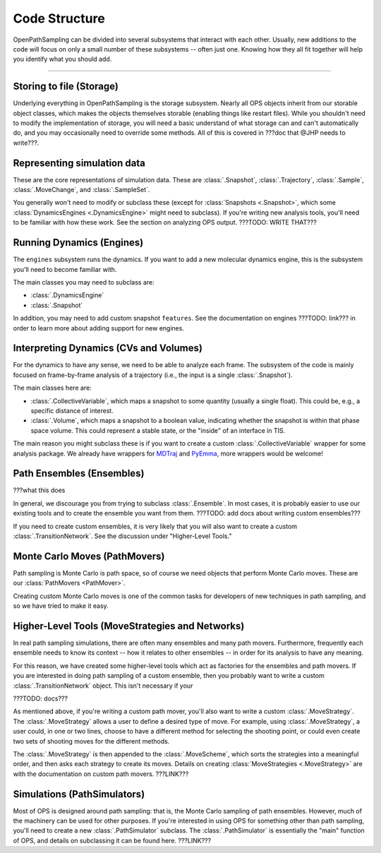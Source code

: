 Code Structure
==============

OpenPathSampling can be divided into several subsystems that interact with
each other. Usually, new additions to the code will focus on only a small
number of these subsystems -- often just one. Knowing how they all fit
together will help you identify what you should add.

-----

Storing to file (Storage)
-------------------------

Underlying everything in OpenPathSampling is the storage subsystem.  Nearly
all OPS objects inherit from our storable object classes, which makes the
objects themselves storable (enabling things like restart files). While you
shouldn't need to modify the implementation of storage, you will need a
basic understand of what storage can and can't automatically do, and you may
occasionally need to override some methods. All of this is covered in ???doc
that @JHP needs to write???.

Representing simulation data
----------------------------

These are the core representations of simulation data.  These are
:class:`.Snapshot`, :class:`.Trajectory`, :class:`.Sample`,
:class:`.MoveChange`, and :class:`.SampleSet`.

You generally won't need to modify or subclass these (except for
:class:`Snapshots <.Snapshot>`, which some :class:`DynamicsEngines
<.DynamicsEngine>` might need to subclass).  If you're writing new analysis
tools, you'll need to be familiar with how these work. See the section on
analyzing OPS output.  ???TODO: WRITE THAT???

Running Dynamics (Engines)
--------------------------

The ``engines`` subsystem runs the dynamics. If you want to add a new
molecular dynamics engine, this is the subsystem you'll need to become
familiar with.

The main classes you may need to subclass are:

* :class:`.DynamicsEngine`
* :class:`.Snapshot`

In addition, you may need to add custom snapshot ``features``. See the
documentation on engines ???TODO: link??? in order to learn more about
adding support for new engines.

Interpreting Dynamics (CVs and Volumes)
---------------------------------------

For the dynamics to have any sense, we need to be able to analyze each
frame. The subsystem of the code is mainly focused on frame-by-frame
analysis of a trajectory (i.e., the input is a single :class:`.Snapshot`).

The main classes here are:

* :class:`.CollectiveVariable`, which maps a snapshot to some quantity
  (usually a single float). This could be, e.g., a specific distance of
  interest.
* :class:`.Volume`, which maps a snapshot to a boolean value, indicating
  whether the snapshot is within that phase space volume. This could
  represent a stable state, or the "inside" of an interface in TIS.

The main reason you might subclass these is if you want to create a custom
:class:`.CollectiveVariable` wrapper for some analysis package. We already
have wrappers for `MDTraj <http://mdtraj.org>`_ and `PyEmma
<http://emma-project.org>`_, more wrappers would be welcome!

Path Ensembles (Ensembles)
--------------------------

???what this does

In general, we discourage you from trying to subclass :class:`.Ensemble`. In
most cases, it is probably easier to use our existing tools and to create
the ensemble you want from them. ???TODO: add docs about writing custom
ensembles???

If you need to create custom ensembles, it is very likely that you will also
want to create a custom :class:`.TransitionNetwork`. See the discussion
under "Higher-Level Tools."

Monte Carlo Moves (PathMovers)
------------------------------

Path sampling is Monte Carlo is path space, so of course we need objects
that perform Monte Carlo moves. These are our :class:`PathMovers
<PathMover>`. 

Creating custom Monte Carlo moves is one of the common tasks for developers
of new techniques in path sampling, and so we have tried to make it easy.

Higher-Level Tools (MoveStrategies and Networks)
------------------------------------------------

In real path sampling simulations, there are often many ensembles and many
path movers. Furthermore, frequently each ensemble needs to know its context
-- how it relates to other ensembles -- in order for its analysis to have
any meaning.

For this reason, we have created some higher-level tools which act as
factories for the ensembles and path movers. If you are interested in doing
path sampling of a custom ensemble, then you probably want to write a custom
:class:`.TransitionNetwork` object. This isn't necessary if your 

???TODO: docs???

As mentioned above, if you're writing a custom path mover, you'll also want
to write a custom :class:`.MoveStrategy`. The :class:`.MoveStrategy` allows
a user to define a desired type of move. For example, using
:class:`.MoveStrategy`, a user could, in one or two lines, choose to have a
different method for selecting the shooting point, or could even create two
sets of shooting moves for the different methods.

The :class:`.MoveStrategy` is then appended to the :class:`.MoveScheme`,
which sorts the strategies into a meaningful order, and then asks each
strategy to create its moves. Details on creating :class:`MoveStrategies
<.MoveStrategy>` are with the documentation on custom path movers.
???LINK???

Simulations (PathSimulators)
----------------------------

Most of OPS is designed around path sampling: that is, the Monte Carlo
sampling of path ensembles. However, much of the machinery can be used for
other purposes. If you're interested in using OPS for something other than
path sampling, you'll need to create a new :class:`.PathSimulator` subclass.
The :class:`.PathSimulator` is essentially the "main" function of OPS, and
details on subclassing it can be found here. ???LINK???
